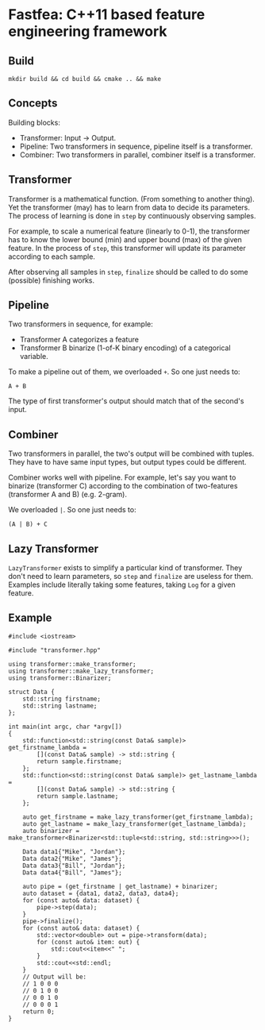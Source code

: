* Fastfea: C++11 based feature engineering framework
** Build
#+begin_src
mkdir build && cd build && cmake .. && make
#+end_src

** Concepts
Building blocks:
- Transformer: Input -> Output.
- Pipeline: Two transformers in sequence, pipeline itself is a transformer.
- Combiner: Two transformers in parallel, combiner itself is a
  transformer.

** Transformer
Transformer is a mathematical function. (From something to another
thing). Yet the transformer (may) has to learn from data to decide its
parameters. The process of learning is done in =step= by continuously
observing samples.

For example, to scale a numerical feature (linearly to 0-1), the
transformer has to know the lower bound (min) and upper bound (max) of
the given feature. In the process of =step=, this transformer will
update its parameter according to each sample.

After observing all samples in =step=, =finalize= should be called to
do some (possible) finishing works.

** Pipeline
Two transformers in sequence, for example:
- Transformer A categorizes a feature
- Transformer B binarize (1-of-K binary encoding) of a categorical
  variable.

To make a pipeline out of them, we overloaded =+=. So one just needs
to:

#+begin_src
A + B
#+end_src

The type of first transformer's output should match that of the
second's input.

** Combiner

Two transformers in parallel, the two's output will be combined with tuples.
They have to have same input types, but output types could be different.

Combiner works well with pipeline. For example, let's say you want to
binarize (transformer C) according to the combination of two-features
(transformer A and B) (e.g. 2-gram).

We overloaded =|=. So one just needs to:

#+begin_src
(A | B) + C
#+end_src

** Lazy Transformer
=LazyTransformer= exists to simplify a particular kind of
transformer. They don't need to learn parameters, so =step= and
=finalize= are useless for them. Examples include literally taking
some features, taking =Log= for a given feature.

** Example
#+begin_src c++
  #include <iostream>

  #include "transformer.hpp"

  using transformer::make_transformer;
  using transformer::make_lazy_transformer;
  using transformer::Binarizer;

  struct Data {
      std::string firstname;
      std::string lastname;
  };

  int main(int argc, char *argv[])
  {
      std::function<std::string(const Data& sample)> get_firstname_lambda =
          [](const Data& sample) -> std::string {
          return sample.firstname;
      };
      std::function<std::string(const Data& sample)> get_lastname_lambda =
          [](const Data& sample) -> std::string {
          return sample.lastname;
      };

      auto get_firstname = make_lazy_transformer(get_firstname_lambda);
      auto get_lastname = make_lazy_transformer(get_lastname_lambda);
      auto binarizer = make_transformer<Binarizer<std::tuple<std::string, std::string>>>();

      Data data1{"Mike", "Jordan"};
      Data data2{"Mike", "James"};
      Data data3{"Bill", "Jordan"};
      Data data4{"Bill", "James"};

      auto pipe = (get_firstname | get_lastname) + binarizer;
      auto dataset = {data1, data2, data3, data4};
      for (const auto& data: dataset) {
          pipe->step(data);
      }
      pipe->finalize();
      for (const auto& data: dataset) {
          std::vector<double> out = pipe->transform(data);
          for (const auto& item: out) {
              std::cout<<item<<" ";
          }
          std::cout<<std::endl;
      }
      // Output will be:
      // 1 0 0 0
      // 0 1 0 0
      // 0 0 1 0
      // 0 0 0 1
      return 0;
  }

#+end_src
